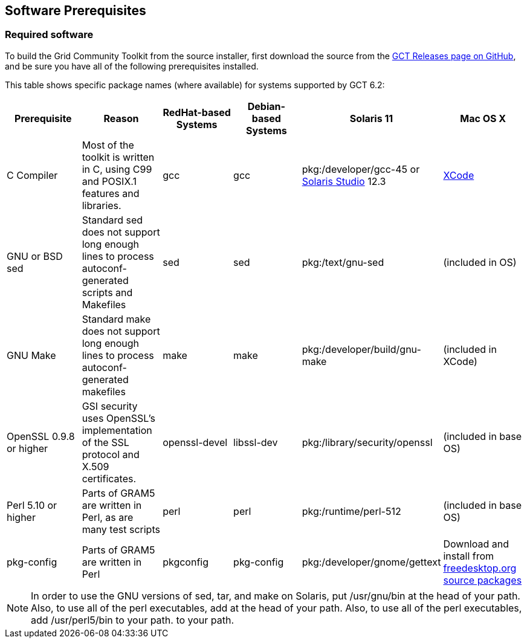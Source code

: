 
[[gtadmin-prereq-chap]]
== Software Prerequisites ==


[[gtadmin-prereq]]
=== Required software ===

To build the Grid Community Toolkit from the source installer, first download
the source from the
link:https://github.com/gridcf/gct/releases/latest[GCT Releases page on GitHub], and
be sure you have all of the following prerequisites installed. 

This table shows specific package names (where available) for systems
supported by GCT 6.2:

[options='header']
|=======================================================================
| Prerequisite | Reason | RedHat-based Systems | Debian-based Systems | Solaris 11 | Mac OS X

| C Compiler | Most of the toolkit is written in C, using C99 and POSIX.1 features and libraries.  | gcc | gcc | pkg:/developer/gcc-45 or http://www.oracle.com/technetwork/server-storage/solarisstudio/downloads/index.html[Solaris Studio] 12.3
| https://developer.apple.com/xcode/[XCode]
| GNU or BSD sed
| Standard sed does not support long enough lines to process autoconf-generated
  scripts and Makefiles
| sed
| sed
| pkg:/text/gnu-sed
| (included in OS)
| GNU Make
| Standard make does not support long enough lines to process
  autoconf-generated makefiles
| make
| make
| pkg:/developer/build/gnu-make
| (included in XCode)
| OpenSSL 0.9.8 or higher
| GSI security uses OpenSSL's implementation of the SSL protocol and X.509
  certificates.
| openssl-devel
| libssl-dev
| pkg:/library/security/openssl
| (included in base OS)
| Perl 5.10 or higher
| Parts of GRAM5 are written in Perl, as are many test scripts
| perl
| perl
| pkg:/runtime/perl-512
| (included in base OS)
| pkg-config
| Parts of GRAM5 are written in Perl
| pkgconfig
| pkg-config
| pkg:/developer/gnome/gettext
| Download and install from http://pkgconfig.freedesktop.org/releases/[freedesktop.org source packages]
|=======================================================================

[NOTE]
--
In order to use the GNU versions of sed, tar, and make on Solaris, put ++/usr/gnu/bin++ at the head of your path. Also, to use all of the perl executables, add  at the head of your path. Also, to use all of the perl executables, add ++/usr/perl5/bin++ to your path. to your path.
--



